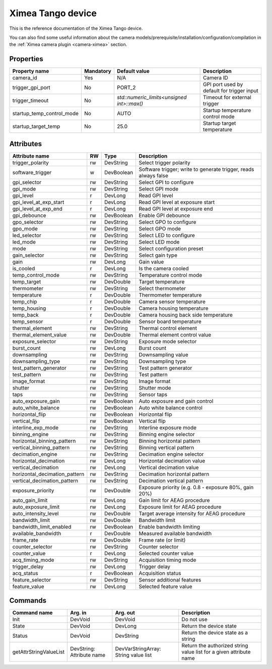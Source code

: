 Ximea Tango device
==================

This is the reference documentation of the Ximea Tango device.

You can also find some useful information about the camera models/prerequisite/installation/configuration/compilation in the :ref:`Ximea camera plugin <camera-ximea>` section.


Properties
----------

========================= ========== ========================================== ===========================================
Property name             Mandatory  Default value                              Description
========================= ========== ========================================== ===========================================
camera_id                 Yes        N/A                                        Camera ID
trigger_gpi_port          No         PORT_2	                                    GPI port used by default for trigger input
trigger_timeout           No         `std::numeric_limits<unsigned int>::max()` Timeout for external trigger
startup_temp_control_mode No         AUTO                                       Startup temperature control mode
startup_target_temp	      No         25.0                                       Startup target temperature
========================= ========== ========================================== ===========================================


Attributes
----------

============================= ==== ========== ================================================================
Attribute name                RW   Type       Description
============================= ==== ========== ================================================================
trigger_polarity              rw   DevString  Select trigger polarity
software_trigger               w   DevBoolean Software trigger; write to generate trigger, reads always false
gpi_selector                  rw   DevString  Select GPI to configure
gpi_mode                      rw   DevString  Select GPI mode
gpi_level                     r    DevLong    Read GPI level
gpi_level_at_exp_start        r    DevLong    Read GPI level at exposure start
gpi_level_at_exp_end          r    DevLong    Read GPI level at exposure end
gpi_debounce                  rw   DevBoolean Enable GPI debounce
gpo_selector                  rw   DevString  Select GPO to configure
gpo_mode                      rw   DevString  Select GPO mode
led_selector                  rw   DevString  Select LED to configure
led_mode                      rw   DevString  Select LED mode
mode                          rw   DevString  Select configuration preset
gain_selector                 rw   DevString  Select gain type
gain                          rw   DevLong    Gain value
is_cooled                     r    DevLong    Is the camera cooled
temp_control_mode             rw   DevString  Temperature control mode
temp_target                   rw   DevDouble  Target temperature
thermometer                   rw   DevString  Select thermometer
temperature                   r    DevDouble  Thermometer temperature
temp_chip                     r    DevDouble  Camera sensor temperature
temp_housing                  r    DevDouble  Camera housing temperature
temp_back                     r    DevDouble  Camera housing back side temperature
temp_sensor                   r    DevDouble  Sensor board temperature
thermal_element               rw   DevString  Thermal control element
thermal_element_value         rw   DevDouble  Thermal element control value
exposure_selector             rw   DevString  Exposure mode selector
burst_count                   rw   DevLong    Burst count
downsampling                  rw   DevString  Downsampling value
downsampling_type             rw   DevString  Downsampling type
test_pattern_generator        rw   DevString  Test pattern generator
test_pattern                  rw   DevString  Test pattern
image_format                  rw   DevString  Image format
shutter                       rw   DevString  Shutter mode
taps                          rw   DevString  Sensor taps
auto_exposure_gain            rw   DevBoolean Auto exposure and gain control
auto_white_balance            rw   DevBoolean Auto white balance control
horizontal_flip               rw   DevBoolean Horizontal flip
vertical_flip                 rw   DevBoolean Vertical flip
interline_exp_mode            rw   DevString  Interline exposure mode
binning_engine                rw   DevString  Binning engine selector
horizontal_binning_pattern    rw   DevString  Binning horizontal pattern
vertical_binning_pattern      rw   DevString  Binning vertical pattern
decimation_engine             rw   DevString  Decimation engine selector
horizontal_decimation         rw   DevLong    Horizontal decimation value
vertical_decimation           rw   DevLong    Vertical decimation value
horizontal_decimation_pattern rw   DevString  Decimation horizontal pattern
vertical_decimation_pattern   rw   DevString  Decimation vertical pattern
exposure_priority             rw   DevDouble  Exposure priority (e.g. 0.8 - exposure 80%, gain 20%)
auto_gain_limit               rw   DevLong    Gain limit for AEAG procedure
auto_exposure_limit           rw   DevLong    Exposure limit for AEAG procedure
auto_intensity_level          rw   DevDouble  Target average intensity for AEAG procedure
bandwidth_limit               rw   DevDouble  Bandwidth limit
bandwidth_limit_enabled       rw   DevBoolean Enable bandwidth limiting
available_bandwidth           r    DevDouble  Measured available bandwidth
frame_rate                    rw   DevDouble  Frame rate (or limit)
counter_selector              rw   DevString  Counter selector
counter_value                 r    DevLong    Selected counter value
acq_timing_mode               rw   DevString  Acquisition timing mode
trigger_delay                 rw   DevLong    Trigger delay
acq_status                    r    DevBoolean Acquisition status
feature_selector              rw   DevString  Sensor additional features
feature_value                 rw   DevLong    Selected feature value
============================= ==== ========== ================================================================


Commands
--------

=======================	=============== ================== ============================================
Command name            Arg. in         Arg. out           Description
=======================	=============== ================== ============================================
Init                    DevVoid         DevVoid	           Do not use
State                   DevVoid         DevLong            Return the device state
Status                  DevVoid         DevString          Return the device state as a string
getAttrStringValueList  DevString:      DevVarStringArray: Return the authorized string value list for
                        Attribute name  String value list  a given attribute name
=======================	=============== ================== ============================================
